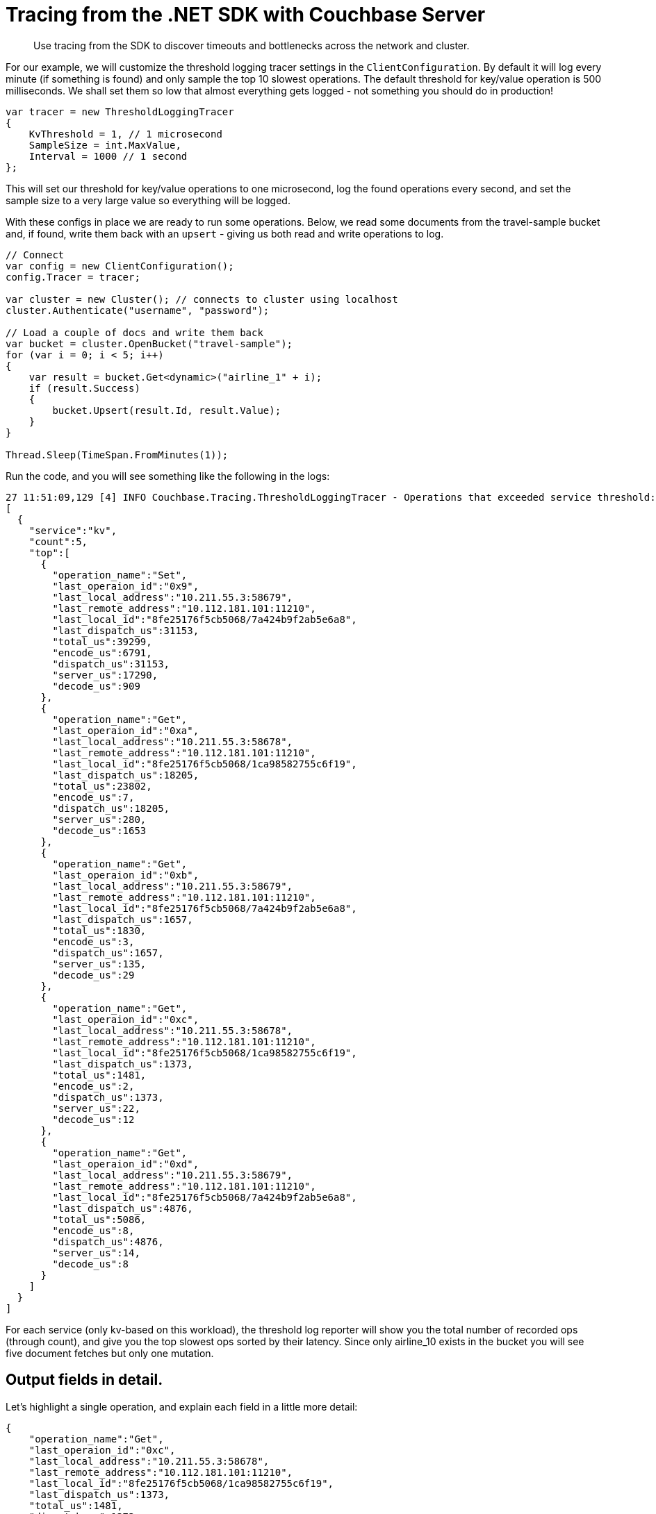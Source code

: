 = Tracing from the .NET SDK with Couchbase Server
:navtitle: Tracing from the SDK
:page-aliases: howtos:tracing-from-the-sdk

[abstract]
Use tracing from the SDK to discover timeouts and bottlenecks across the network and cluster.

For our example, we will customize the threshold logging tracer settings in the [.api]`ClientConfiguration`.
By default it will log every minute (if something is found) and only sample the top 10 slowest operations.
The default threshold for key/value operation is 500 milliseconds.
We shall set them so low that almost everything gets logged - not something you should do in production!

[source,csharp]
----
var tracer = new ThresholdLoggingTracer
{
    KvThreshold = 1, // 1 microsecond
    SampleSize = int.MaxValue,
    Interval = 1000 // 1 second
};
----

This will set our threshold for key/value operations to one microsecond, log the found operations every second, and set the sample size to a very large value so everything will be logged.

With these configs in place we are ready to run some operations.
Below, we read some documents from the travel-sample bucket and, if found, write them back with an `upsert` - giving us both read and write operations to log.

[source,csharp]
----
// Connect
var config = new ClientConfiguration();
config.Tracer = tracer;

var cluster = new Cluster(); // connects to cluster using localhost
cluster.Authenticate("username", "password");

// Load a couple of docs and write them back
var bucket = cluster.OpenBucket("travel-sample");
for (var i = 0; i < 5; i++)
{
    var result = bucket.Get<dynamic>("airline_1" + i);
    if (result.Success)
    {
        bucket.Upsert(result.Id, result.Value);
    }
}

Thread.Sleep(TimeSpan.FromMinutes(1));
----

Run the code, and you will see something like the following in the logs:

[source,json]
----
27 11:51:09,129 [4] INFO Couchbase.Tracing.ThresholdLoggingTracer - Operations that exceeded service threshold:
[
  {
    "service":"kv",
    "count":5,
    "top":[
      {
        "operation_name":"Set",
        "last_operaion_id":"0x9",
        "last_local_address":"10.211.55.3:58679",
        "last_remote_address":"10.112.181.101:11210",
        "last_local_id":"8fe25176f5cb5068/7a424b9f2ab5e6a8",
        "last_dispatch_us":31153,
        "total_us":39299,
        "encode_us":6791,
        "dispatch_us":31153,
        "server_us":17290,
        "decode_us":909
      },
      {
        "operation_name":"Get",
        "last_operaion_id":"0xa",
        "last_local_address":"10.211.55.3:58678",
        "last_remote_address":"10.112.181.101:11210",
        "last_local_id":"8fe25176f5cb5068/1ca98582755c6f19",
        "last_dispatch_us":18205,
        "total_us":23802,
        "encode_us":7,
        "dispatch_us":18205,
        "server_us":280,
        "decode_us":1653
      },
      {
        "operation_name":"Get",
        "last_operaion_id":"0xb",
        "last_local_address":"10.211.55.3:58679",
        "last_remote_address":"10.112.181.101:11210",
        "last_local_id":"8fe25176f5cb5068/7a424b9f2ab5e6a8",
        "last_dispatch_us":1657,
        "total_us":1830,
        "encode_us":3,
        "dispatch_us":1657,
        "server_us":135,
        "decode_us":29
      },
      {
        "operation_name":"Get",
        "last_operaion_id":"0xc",
        "last_local_address":"10.211.55.3:58678",
        "last_remote_address":"10.112.181.101:11210",
        "last_local_id":"8fe25176f5cb5068/1ca98582755c6f19",
        "last_dispatch_us":1373,
        "total_us":1481,
        "encode_us":2,
        "dispatch_us":1373,
        "server_us":22,
        "decode_us":12
      },
      {
        "operation_name":"Get",
        "last_operaion_id":"0xd",
        "last_local_address":"10.211.55.3:58679",
        "last_remote_address":"10.112.181.101:11210",
        "last_local_id":"8fe25176f5cb5068/7a424b9f2ab5e6a8",
        "last_dispatch_us":4876,
        "total_us":5086,
        "encode_us":8,
        "dispatch_us":4876,
        "server_us":14,
        "decode_us":8
      }
    ]
  }
]
----

For each service (only kv-based on this workload), the threshold log reporter will show you the total number of recorded ops (through count), and give you the top slowest ops sorted by their latency.
Since only airline_10 exists in the bucket you will see five document fetches but only one mutation.

[#threshold_log_reporter_output_fields]
== Output fields in detail.

Let's highlight a single operation, and explain each field in a little more detail:

[source,json]
----
{
    "operation_name":"Get",
    "last_operaion_id":"0xc",
    "last_local_address":"10.211.55.3:58678",
    "last_remote_address":"10.112.181.101:11210",
    "last_local_id":"8fe25176f5cb5068/1ca98582755c6f19",
    "last_dispatch_us":1373,
    "total_us":1481,
    "dispatch_us":1373,
    "server_us":22,
    "decode_us":12
}
----

This tells us the following:

* *operation_name:* The operation type, eg for KV it is the command type 'Get'.
* *last_operation_id:* The last unique ID for the opeation (in this case the opaque value), useful for diagnosing and troubleshooting in combination with the last_local_id.
* *last_local_address:* The local socket hostname / IP and port, separated by a colon.
* *last_remote_address:* The remote socket on the server used for this operation (the server hostname / IP and port, separated by a colon).
Useful to figure out which node is affected.
* *last_local_id:* The last connection ID used to send a packet to the server.
With Server 5.5 and later, this id is negotiated with the server and can be used to correlate logging information on both sides in a simpler fashion.
* *last_dispatch_us:* The time taken for the last dispatch to the server: around 1 millisecond.
* *total_us:* The total time it took to perform the full operation -- the sum total time taken for _all_ operations,
including any possible retries -- so will usually be longer than *last_dispatch_us*: here around 1.5 milliseconds.
* *dispatch_us:* The calculated sum of all dispatch sub-spans.
* *server_us:* The calculated sum of all server duration sub-spans -- only present if server durations are enabled.
Here the server reported that its work performed took 22 microseconds (this does not include network time or time in the buffer before picked up at the cluster).
* *decode_us:* The calculated sum of all decode sub-spans.
Here, decoding the response took the client 12 microseconds.

You can see that if the thresholds are set the right way based on production requirements, without much effort slow operations can be logged and pinpointed more easily than before.

NOTE: Fields like *total_us* give 



[#timeout_visibility]
== Timeout Visibility.

Previously, when an operation takes longer than the timeout specified allows, a `TimeoutException` is thrown.
It usually looks like this:.

[source,csharp]
----
2018-06-27 12:26:13,755 [Worker#STA_NP] WARN Couchbase.IO.ConnectionBase - Couchbase.IO.SendTimeoutExpiredException: The operation has timed out. {"s":"kv","i":"0x1","c":"8d063f1e0b70ebb8/cd65184a378ae5fc","b":"travel-sample","l":"10.211.55.3:58754","r":"10.112.181.101:11210","t":5000}
   at Couchbase.IO.MultiplexingConnection.Send(Byte[] request)
   at Couchbase.IO.Services.IOServiceBase.Execute[T](IOperation`1 operation, IConnection connection)
   at Couchbase.IO.Services.IOServiceBase.EnableServerFeatures(IConnection connection)
   at Couchbase.IO.Services.IOServiceBase.CheckEnabledServerFeatures(IConnection connection)
   at Couchbase.IO.Services.PooledIOService..ctor(IConnectionPool connectionPool)
   at Couchbase.IO.Services.SharedPooledIOService..ctor(IConnectionPool connectionPool)
   at Couchbase.IO.IOServiceFactory.<>c__DisplayClass0_0.<GetFactory>b__0(IConnectionPool pool)
   at Couchbase.Configuration.Server.Providers.CarrierPublication.CarrierPublicationProvider.GetConfig(String bucketName, String username, String password)
----

Now the timeout itself provides you valuable information like the local and remote sockets, and the operation id, as well as the timeout set and the local ID used for troubleshooting.
You can take this information and correlate it to the top slow operations in the threshold log.

The [.api]`TimeoutException` now provides you more information into _what_ went wrong and then you can go look at the log to figure out _why_ it was slow.


== Specifying a Scope

When using a separate tracer, such as Jaeger, it can be beneficial to specify a scope as an outer trace.
This can be used to ???
Here we show an outer trace being specifies in just that way:

[source,csharp]
----
using (var scope = tracer.Scope("my-scope"))
{
    var result = cluster.QueryAsync<dynamic>("statement");
    foreach(var row in result)
    {
        Console.WriteLine(row.Value);    
    }
}
----

